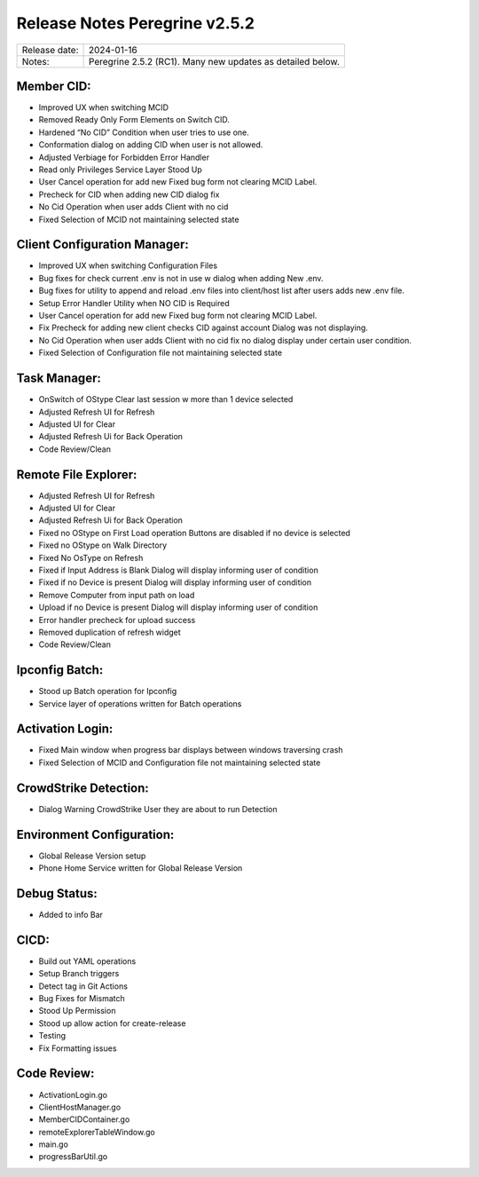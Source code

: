 Release Notes Peregrine v2.5.2
========================

============= =======================
Release date: 2024-01-16
Notes:        Peregrine 2.5.2 (RC1). Many new updates as detailed below. 
============= =======================

Member CID:
---------

- Improved UX when switching MCID
- Removed Ready Only Form Elements on Switch CID.
- Hardened “No CID” Condition when user tries to use one.
- Conformation dialog on adding CID when user is not allowed.
- Adjusted Verbiage for Forbidden Error Handler
- Read only Privileges Service Layer Stood Up
- User Cancel operation for add new Fixed bug form not clearing MCID Label.
- Precheck for CID when adding new CID dialog fix
- No Cid Operation when user adds Client with no cid
- Fixed Selection of MCID not maintaining selected state

Client Configuration Manager:
---------------------------

- Improved UX when switching Configuration Files
- Bug fixes for check current .env is not in use w dialog when adding New .env.
- Bug fixes for utility to append and reload .env files into client/host list after users adds new .env file.
- Setup Error Handler Utility when NO CID is Required
- User Cancel operation for add new Fixed bug form not clearing MCID Label.
- Fix Precheck for adding new client checks CID against account Dialog was not displaying.
- No Cid Operation when user adds Client with no cid fix no dialog display under certain user condition.
- Fixed Selection of Configuration file not maintaining selected state

Task Manager:
-----------

- OnSwitch of OStype Clear last session w more than 1 device selected
- Adjusted Refresh UI for Refresh
- Adjusted UI for Clear
- Adjusted Refresh Ui for Back Operation
- Code Review/Clean

Remote File Explorer:
-----------

- Adjusted Refresh UI for Refresh
- Adjusted UI for Clear
- Adjusted Refresh Ui for Back Operation
- Fixed no OStype on First Load operation Buttons are disabled if no device is selected
- Fixed no OStype on Walk Directory
- Fixed No OsType on Refresh
- Fixed if Input Address is Blank Dialog will display informing user of condition
- Fixed if no Device is present Dialog will display informing user of condition
- Remove Computer from input path on load
- Upload if no Device is present Dialog will display informing user of condition
- Error handler precheck for upload success
- Removed duplication of refresh widget
- Code Review/Clean

Ipconfig Batch:
-------------

- Stood up Batch operation for Ipconfig
- Service layer of operations written for Batch operations

Activation Login:
----------------

- Fixed Main window when progress bar displays between windows traversing crash
- Fixed Selection of MCID and Configuration file not maintaining selected state

CrowdStrike Detection:
--------------------

- Dialog Warning CrowdStrike User they are about to run Detection

Environment Configuration:
-------------------------

- Global Release Version setup
- Phone Home Service written for Global Release Version

Debug Status:
------------

- Added to info Bar

CICD:
-----

- Build out YAML operations
- Setup Branch triggers
- Detect tag in Git Actions
- Bug Fixes for Mismatch
- Stood Up Permission
- Stood up allow action for create-release
- Testing
- Fix Formatting issues
 
Code Review:
-----------

- ActivationLogin.go
- ClientHostManager.go
- MemberCIDContainer.go
- remoteExplorerTableWindow.go
- main.go
- progressBarUtil.go
